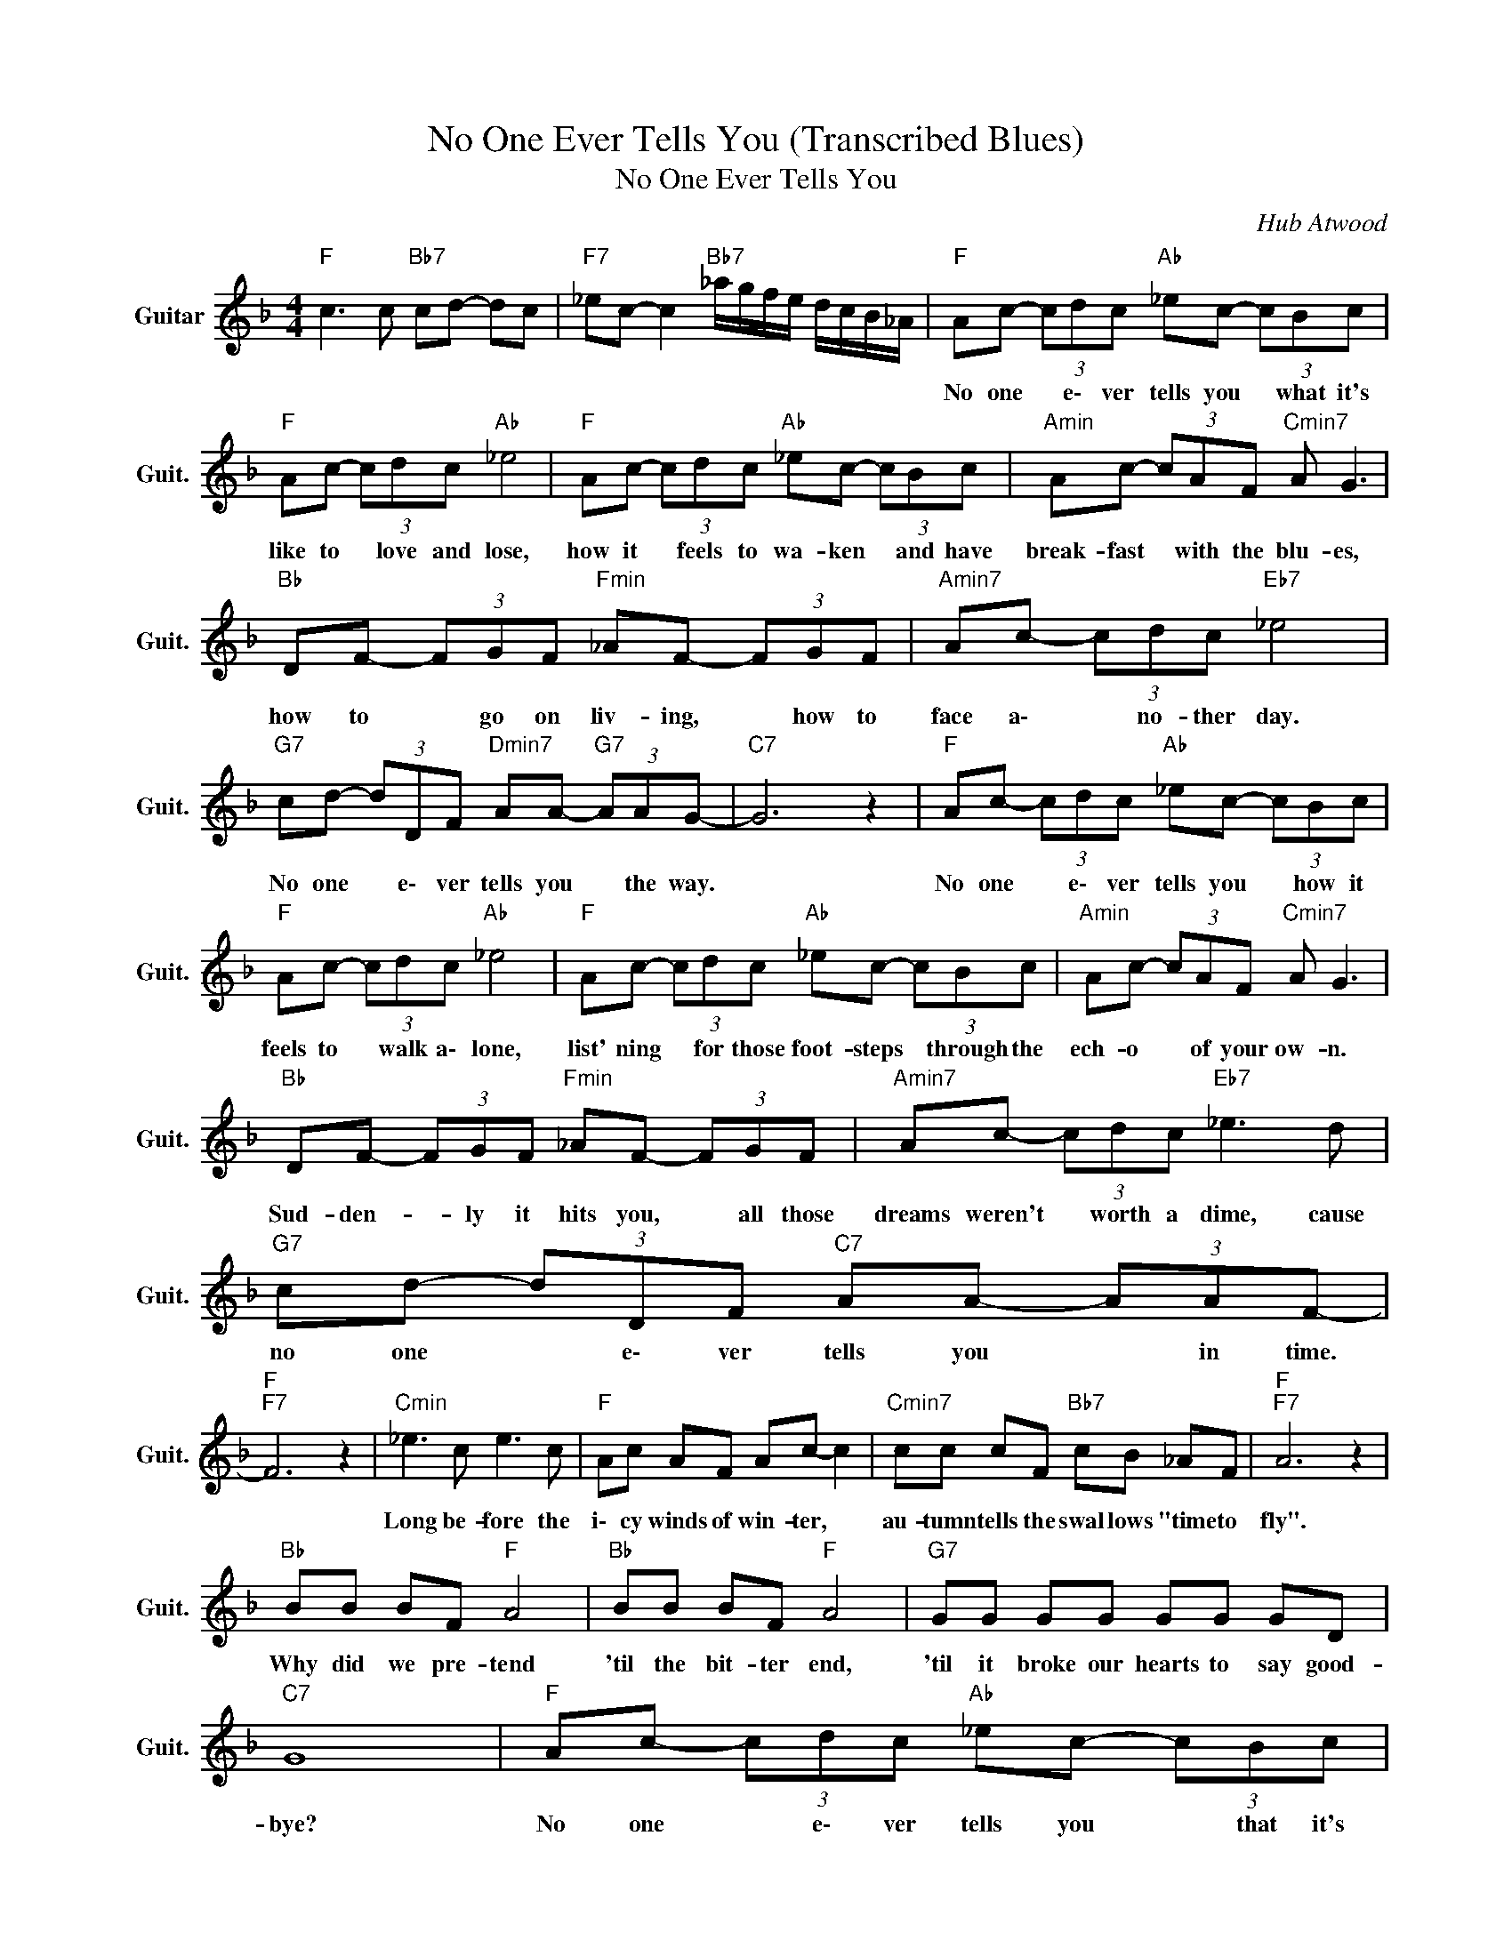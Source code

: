 X:1
T:No One Ever Tells You (Transcribed Blues)
T:No One Ever Tells You
C:Hub Atwood
Z:All Rights Reserved
L:1/8
M:4/4
K:F
V:1 treble nm="Guitar" snm="Guit."
%%MIDI program 24
V:1
"F " c3 c"Bb7" cd- dc |"F7" _ec- c2"Bb7" _a/g/f/e/ d/c/B/_A/ |"F " Ac- (3cdc"Ab " _ec- (3cBc | %3
w: ||No one * e\- ver tells you * what it's|
"F " Ac- (3cdc"Ab " _e4 |"F " Ac- (3cdc"Ab " _ec- (3cBc |"Amin" Ac- (3cAF"Cmin7" A G3 | %6
w: like to * love and lose,|how it * feels to wa- ken * and have|break- fast * with the blu- es,|
"Bb " DF- (3FGF"Fmin" _AF- (3FGF |"Amin7" Ac- (3cdc"Eb7" _e4 | %8
w: how to * go on liv- ing, * how to|face a\- * no- ther day.|
"G7" cd- (3dDF"Dmin7" AA-"G7" (3AAG- |"C7" G6 z2 |"F " Ac- (3cdc"Ab " _ec- (3cBc | %11
w: No one * e\- ver tells you * the way.||No one * e\- ver tells you * how it|
"F " Ac- (3cdc"Ab " _e4 |"F " Ac- (3cdc"Ab " _ec- (3cBc |"Amin" Ac- (3cAF"Cmin7" A G3 | %14
w: feels to * walk a\- lone,|list' ning * for those foot- steps * through the|ech- o * of your ow- n.|
"Bb " DF- (3FGF"Fmin" _AF- (3FGF |"Amin7" Ac- (3cdc"Eb7" _e3 d |"G7" cd- (3dDF"C7" AA- (3AAF- | %17
w: Sud- den- * ly it hits you, * all those|dreams weren't * worth a dime, cause|no one * e\- ver tells you * in time.|
"F ""F7" F6 z2 |"Cmin" _e3 c e3 c |"F " Ac AF Ac- c2 |"Cmin7" cc cF"Bb7" cB _AF |"F ""F7" A6 z2 | %22
w: |Long be- fore the|i\- cy winds of win- ter, *|au- tumn tells the swal lows "time to|fly".|
"Bb " BB BF"F " A4 |"Bb " BB BF"F " A4 |"G7" GG GG GG GD |"C7" G8 |"F " Ac- (3cdc"Ab " _ec- (3cBc | %27
w: Why did we pre- tend|'til the bit- ter end,|'til it broke our hearts to say good-|bye?|No one * e\- ver tells you * that it's|
"F " Ac- (3cdc"Ab " _e4 |"Fmaj7" Ac- (3cdc"Ab " _ec- (3cBc |"Amin" Ac AF"Cmin7" A G3 | %30
w: just a\- * no- ther fling,|no one * e\- ver warns you * when your|heart be- gins to si- ng,|
"Bb " DF- (3FGF"Fmin" _AF- (3FGF |"F6" Ac-"Amin7" (3cdc"Eb7" _e3 d |"G7" cd- (3dDF"C7" A A2 A | %33
w: no one * tells you la- ter * "all is|fair in * love and war" but|no one * e\- ver tells you be-|
"F ""F7" F6 z2 |"Bb " BB BF"F " A3 c |"Bb " BB BF"F " A3 F |"G7" GG GG (3GGG (3GGG | %37
w: fore.||||
"C7" c2 z c d4 |"F " Ac- (3cdc"Ab " _ec- (3cBc |"F " Ac- (3cdc"Ab " _e4 | %40
w: |No one * e\- ver tells you * that it's|just a\- * no- ther fling,|
"Fmaj7" Ac- (3cdc"Ab " _ec- (3cBc |"Amin" Ac AF"Cmin7" A G3 |"Bb " DF- (3FGF"Fmin" _AF- (3FGF | %43
w: no one * e\- ver warns you * when your|heart be- gins to si- ng,|no- one * tells you la- ter * "all is|
"F6" Ac-"Amin7" (3cdc"Eb7" _e3 d |"G7" cd- (3dDF"C7" A A2 A |"F " FF (3_A=Ac"D7" _ed- d2 | %46
w: fair in * love and war" but|no one * e\- ver tells you be-|fore. It ne- ver comes ea- sy! *|
"G7" _d=d- (3dDF"C7" A c2 A |"F " F8- | F8 |] %49
w: No one * e\- ver tells you be-|fore.||

